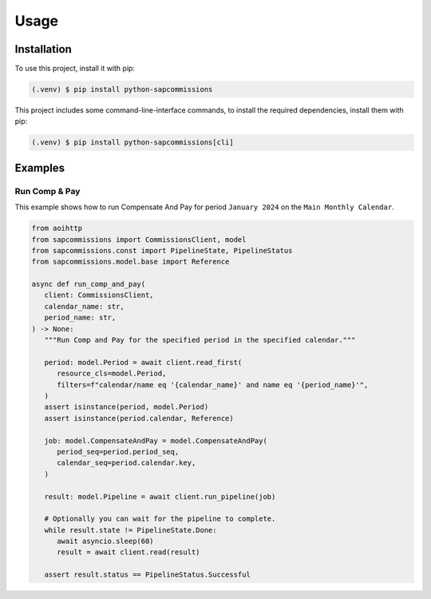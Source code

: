 Usage
=====

Installation
------------

To use this project, install it with pip:

.. code-block:: console

   (.venv) $ pip install python-sapcommissions

This project includes some command-line-interface commands,
to install the required dependencies, install them with pip:

.. code-block:: console

    (.venv) $ pip install python-sapcommissions[cli]

Examples
--------

.. _example_comp-and-pay:

Run Comp & Pay
``````````````

This example shows how to run Compensate And Pay for
period ``January 2024`` on the ``Main Monthly Calendar``.

.. code-block:: python

   from aoihttp
   from sapcommissions import CommissionsClient, model
   from sapcommissions.const import PipelineState, PipelineStatus
   from sapcommissions.model.base import Reference

   async def run_comp_and_pay(
      client: CommissionsClient,
      calendar_name: str,
      period_name: str,
   ) -> None:
      """Run Comp and Pay for the specified period in the specified calendar."""

      period: model.Period = await client.read_first(
         resource_cls=model.Period,
         filters=f"calendar/name eq '{calendar_name}' and name eq '{period_name}'",
      )
      assert isinstance(period, model.Period)
      assert isinstance(period.calendar, Reference)

      job: model.CompensateAndPay = model.CompensateAndPay(
         period_seq=period.period_seq,
         calendar_seq=period.calendar.key,
      )

      result: model.Pipeline = await client.run_pipeline(job)

      # Optionally you can wait for the pipeline to complete.
      while result.state != PipelineState.Done:
         await asyncio.sleep(60)
         result = await client.read(result)

      assert result.status == PipelineStatus.Successful
